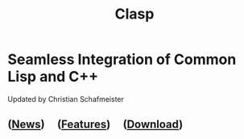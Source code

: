 #+TITLE: Clasp
#+SUBSUBTITLE: Seamless Integration of Common Lisp and C++
#+OPTIONS: toc:nil num:nil
#+HTML_HEAD: <link rel="stylesheet" type="text/css" href="./styles/readtheorg/css/titlepage.css" />

* Seamless Integration of Common Lisp and C++ 

Updated by Christian Schafmeister

** ([[file:news.org][News]]) \nbsp \nbsp ([[file:features.org][Features]]) \nbsp \nbsp ([[file:download.org][Download]])
